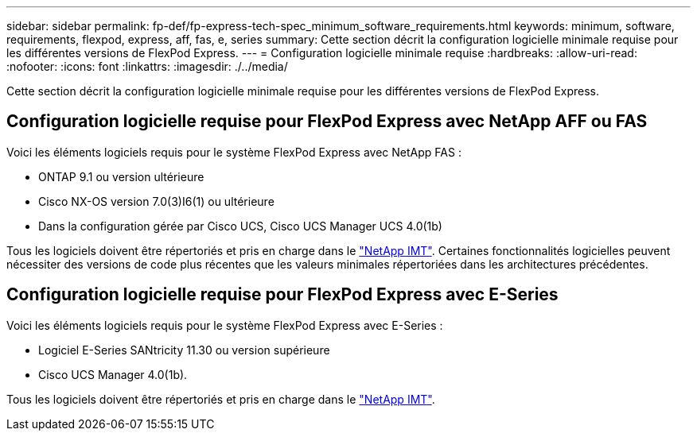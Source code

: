 ---
sidebar: sidebar 
permalink: fp-def/fp-express-tech-spec_minimum_software_requirements.html 
keywords: minimum, software, requirements, flexpod, express, aff, fas, e, series 
summary: Cette section décrit la configuration logicielle minimale requise pour les différentes versions de FlexPod Express. 
---
= Configuration logicielle minimale requise
:hardbreaks:
:allow-uri-read: 
:nofooter: 
:icons: font
:linkattrs: 
:imagesdir: ./../media/


[role="lead"]
Cette section décrit la configuration logicielle minimale requise pour les différentes versions de FlexPod Express.



== Configuration logicielle requise pour FlexPod Express avec NetApp AFF ou FAS

Voici les éléments logiciels requis pour le système FlexPod Express avec NetApp FAS :

* ONTAP 9.1 ou version ultérieure
* Cisco NX-OS version 7.0(3)I6(1) ou ultérieure
* Dans la configuration gérée par Cisco UCS, Cisco UCS Manager UCS 4.0(1b)


Tous les logiciels doivent être répertoriés et pris en charge dans le http://support.netapp.com/matrix/["NetApp IMT"^]. Certaines fonctionnalités logicielles peuvent nécessiter des versions de code plus récentes que les valeurs minimales répertoriées dans les architectures précédentes.



== Configuration logicielle requise pour FlexPod Express avec E-Series

Voici les éléments logiciels requis pour le système FlexPod Express avec E-Series :

* Logiciel E-Series SANtricity 11.30 ou version supérieure
* Cisco UCS Manager 4.0(1b).


Tous les logiciels doivent être répertoriés et pris en charge dans le http://support.netapp.com/matrix/["NetApp IMT"^].
